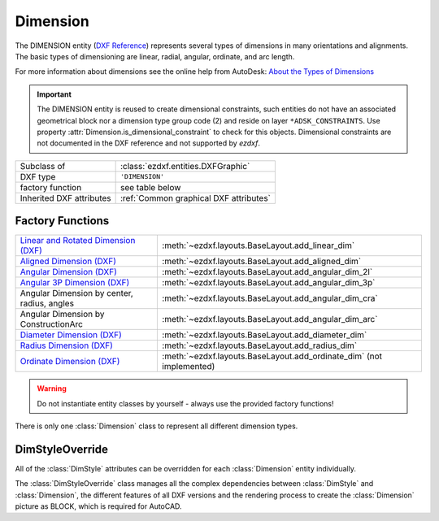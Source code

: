 Dimension
=========

.. module:: ezdxf.entities
    :noindex:

The DIMENSION entity (`DXF Reference`_) represents several types of dimensions
in many orientations and alignments. The basic types of dimensioning are linear,
radial, angular, ordinate, and arc length.

For more information about dimensions see the online help from AutoDesk:
`About the Types of Dimensions`_

.. important::

    The DIMENSION entity is reused to create dimensional constraints, such
    entities do not have an associated geometrical block nor a dimension type
    group code (2) and reside on layer ``*ADSK_CONSTRAINTS``.
    Use property :attr:`Dimension.is_dimensional_constraint` to check for this
    objects. Dimensional constraints are not documented in the DXF reference and
    not supported by `ezdxf`.

======================== ==========================================
Subclass of              :class:`ezdxf.entities.DXFGraphic`
DXF type                 ``'DIMENSION'``
factory function         see table below
Inherited DXF attributes :ref:`Common graphical DXF attributes`
======================== ==========================================

Factory Functions
-----------------

=========================================== ==========================================
`Linear and Rotated Dimension (DXF)`_       :meth:`~ezdxf.layouts.BaseLayout.add_linear_dim`
`Aligned Dimension (DXF)`_                  :meth:`~ezdxf.layouts.BaseLayout.add_aligned_dim`
`Angular Dimension (DXF)`_                  :meth:`~ezdxf.layouts.BaseLayout.add_angular_dim_2l`
`Angular 3P Dimension (DXF)`_               :meth:`~ezdxf.layouts.BaseLayout.add_angular_dim_3p`
Angular Dimension by center, radius, angles :meth:`~ezdxf.layouts.BaseLayout.add_angular_dim_cra`
Angular Dimension by ConstructionArc        :meth:`~ezdxf.layouts.BaseLayout.add_angular_dim_arc`
`Diameter Dimension (DXF)`_                 :meth:`~ezdxf.layouts.BaseLayout.add_diameter_dim`
`Radius Dimension (DXF)`_                   :meth:`~ezdxf.layouts.BaseLayout.add_radius_dim`
`Ordinate Dimension (DXF)`_                 :meth:`~ezdxf.layouts.BaseLayout.add_ordinate_dim` (not implemented)
=========================================== ==========================================

.. warning::

    Do not instantiate entity classes by yourself - always use the provided factory functions!

.. class:: Dimension

    There is only one :class:`Dimension` class to represent all different dimension types.

    .. attribute:: dxf.version

        Version number: ``0`` = R2010. (int, DXF R2010)

    .. attribute:: dxf.geometry

        Name of the BLOCK that contains the entities that make up the dimension picture.

        For AutoCAD this graphical representation is mandatory, else AutoCAD will not open the
        DXF drawing. BricsCAD will render the DIMENSION entity by itself, if the graphical representation is
        not present, but uses the BLOCK instead of rendering, if it is present.

    .. attribute:: dxf.dimstyle

        Dimension style (:class:`DimStyle`) name as string.

    .. attribute:: dxf.dimtype

        Values 0-6 are integer values that represent the dimension type. Values 32, 64, and 128 are bit values, which
        are added to the integer values.

        === ===================================================================
        0   `Linear and Rotated Dimension (DXF)`_
        1   `Aligned Dimension (DXF)`_
        2   `Angular Dimension (DXF)`_
        3   `Diameter Dimension (DXF)`_
        4   `Radius Dimension (DXF)`_
        5   `Angular 3P Dimension (DXF)`_
        6   `Ordinate Dimension (DXF)`_
        8   subclass :class:`ezdxf.entities.ArcDimension` introduced in DXF R2004
        32  Indicates that graphical representation :attr:`geometry` is referenced by this dimension only.
            (always set in DXF R13 and later)
        64  Ordinate type. This is a bit value (bit 7) used only with integer value 6. If set, ordinate is `X-type`;
            if not set, ordinate is `Y-type`
        128 This is a bit value (bit 8) added to the other :attr:`dimtype` values if the dimension text has been
            positioned at a user-defined location rather than at the default location
        === ===================================================================

    .. attribute:: dxf.defpoint

        Definition point for all dimension types. (3D Point in :ref:`WCS`)

        Linear and rotated dimension: :attr:`dxf.defpoint` specifies the dimension line location.

        Arc and angular dimension: :attr:`dxf.defpoint` and :attr:`dxfdefpoint4` specify the endpoints of the
        line used to determine the second extension line.

    .. attribute:: dxf.defpoint2

        Definition point for linear and angular dimensions. (3D Point in :ref:`WCS`)

        Linear and rotated dimension: The :attr:`dxf.defpoint2` specifies the start point of the first extension line.

        Arc and angular dimension: The :attr:`dxf.defpoint2` and :attr:`dxf.defpoint3` specify the endpoints of the
        line used to determine the first extension line.

    .. attribute:: dxf.defpoint3

        Definition point for linear and angular dimensions. (3D Point in :ref:`WCS`)

        Linear and rotated dimension: The :attr:`dxf.defpoint3` specifies the start point of the second extension line.

        Arc and angular dimension: The :attr:`dxf.defpoint2` and :attr:`dxf.defpoint3` specify the endpoints of the
        line used to determine the first extension line.

    .. attribute:: dxf.defpoint4

        Definition point for diameter, radius, and angular dimensions. (3D Point in :ref:`WCS`)

        Arc and angular dimension: :attr:`dxf.defpoint` and :attr:`dxf.defpoint4` specify the endpoints of the
        line used to determine the second extension line.

    .. attribute:: dxf.defpoint5

        Point defining dimension arc for angular dimensions, specifies the location of the dimension line arc.
        (3D Point in :ref:`OCS`)

    .. attribute:: dxf.angle

        Angle of linear and rotated dimensions in degrees. (float)

    .. attribute:: dxf.leader_length

        Leader length for radius and diameter dimensions. (float)

    .. attribute:: dxf.text_midpoint

        Middle point of dimension text. (3D Point in :ref:`OCS`)

    .. attribute:: dxf.insert

        Insertion point for clones of a linear dimensions. (3D Point in :ref:`OCS`)

        This value translates the content of the associated anonymous block for
        cloned linear dimensions, similar to the :attr:`insert` attribute of
        the :class:`Insert` entity.

    .. attribute:: dxf.attachment_point

        Text attachment point (int, DXF R2000), default value is ``5``.

        === ================
        1   Top left
        2   Top center
        3   Top right
        4   Middle left
        5   Middle center
        6   Middle right
        7   Bottom left
        8   Bottom center
        9   Bottom right
        === ================

    .. attribute:: dxf.line_spacing_style

        Dimension text line-spacing style (int, DXF R2000), default value is ``1``.

        === ============================================
        1   At least (taller characters will override)
        2   Exact (taller characters will not override)
        === ============================================

    .. attribute:: dxf.line_spacing_factor

        Dimension text-line spacing factor. (float, DXF R2000)

        Percentage of default (3-on-5) line spacing to be applied. Valid values range from ``0.25`` to ``4.00``.

    .. attribute:: dxf.actual_measurement

        Actual measurement (float, DXF R2000), this is an optional attribute and often not present. (read-only value)

    .. attribute:: dxf.text

        Dimension text explicitly entered by the user (str), default value is an empty string.

        If empty string or ``'<>'``, the dimension measurement is drawn as the text,
        if ``' '`` (one blank space), the text is suppressed. Anything else is drawn as the text.

    .. attribute:: dxf.oblique_angle

        Linear dimension types with an oblique angle have an optional :attr:`dxf.oblique_angle`.

        When added to the rotation :attr:`dxf.angle` of the linear dimension, it gives the angle of the extension lines.

    .. attribute:: dxf.text_rotation

        Defines is the rotation angle of the dimension text away from its default orientation
        (the direction of the dimension line). (float)

    .. attribute:: dxf.horizontal_direction

        Indicates the horizontal direction for the dimension entity (float).

        This attribute determines the orientation of dimension text and lines for horizontal, vertical, and
        rotated linear dimensions. This value is the negative of the angle in the OCS xy-plane between the dimension
        line and the OCS x-axis.

    .. autoproperty:: dimtype

    .. autoproperty:: is_dimensional_constraint

    .. automethod:: get_dim_style

    .. automethod:: get_geometry_block

    .. automethod:: get_measurement

    .. automethod:: override() -> DimStyleOverride

    .. automethod:: render()

    .. automethod:: transform(m: Matrix44) -> Dimension

    .. automethod:: virtual_entities() -> Iterable[DXFGraphic]

    .. automethod:: explode(target_layout: BaseLayout = None) -> EntityQuery


DimStyleOverride
----------------

All of the :class:`DimStyle` attributes can be overridden for each :class:`Dimension` entity individually.

The :class:`DimStyleOverride` class manages all the complex dependencies between :class:`DimStyle` and
:class:`Dimension`, the different features of all DXF versions and the rendering process to create the
:class:`Dimension` picture as BLOCK, which is required for AutoCAD.

.. class:: DimStyleOverride

    .. attribute:: dimension

        Base :class:`Dimension` entity.

    .. attribute:: dimstyle

        By :attr:`dimension` referenced :class:`DimStyle` entity.

    .. attribute:: dimstyle_attribs

        Contains all overridden attributes of :attr:`dimension`, as a ``dict`` with :class:`DimStyle` attribute names
        as keys.

    .. automethod:: __getitem__

    .. automethod:: __setitem__

    .. automethod:: __delitem__

    .. automethod:: get

    .. automethod:: pop

    .. automethod:: update

    .. automethod:: commit

    .. automethod:: get_arrow_names

    .. automethod:: set_arrows

    .. automethod:: set_tick

    .. automethod:: set_text_align

    .. automethod:: set_tolerance

    .. automethod:: set_limits

    .. automethod:: set_text_format

    .. automethod:: set_dimline_format

    .. automethod:: set_extline_format

    .. automethod:: set_extline1

    .. automethod:: set_extline2

    .. automethod:: set_text

    .. automethod:: shift_text

    .. automethod:: set_location

    .. automethod:: user_location_override

    .. automethod:: render

.. _DXF Reference: http://help.autodesk.com/view/OARX/2018/ENU/?guid=GUID-239A1BDD-7459-4BB9-8DD7-08EC79BF1EB0

.. _About the Types of Dimensions: https://knowledge.autodesk.com/support/autocad/getting-started/caas/CloudHelp/cloudhelp/2020/ENU/AutoCAD-Core/files/GUID-9A8AB1F2-4754-444C-B90D-CD3F2FC8A3E0-htm.html

.. _Aligned Dimension (DXF): http://help.autodesk.com/view/OARX/2018/ENU/?guid=GUID-7A123D5D-AC98-4A9A-A8CF-1A7EF5030418

.. _Angular Dimension (DXF): http://help.autodesk.com/view/OARX/2018/ENU/?guid=GUID-09821B78-9F8E-43BA-82F2-8C931485EDC9

.. _Angular 3P Dimension (DXF): http://help.autodesk.com/view/OARX/2018/ENU/?guid=GUID-09821B78-9F8E-43BA-82F2-8C931485EDC9

.. _Linear and Rotated Dimension (DXF): http://help.autodesk.com/view/OARX/2018/ENU/?guid=GUID-F0004556-493C-48D5-8619-61D6ADF05C04

.. _Ordinate Dimension (DXF): http://help.autodesk.com/view/OARX/2018/ENU/?guid=GUID-72F01288-0D63-43E8-8179-8CE3BA544C40

.. _Radius Dimension (DXF): http://help.autodesk.com/view/OARX/2018/ENU/?guid=GUID-165A992D-9017-4C1E-B8CC-E70A17191BFE

.. _Diameter Dimension (DXF): http://help.autodesk.com/view/OARX/2018/ENU/?guid=GUID-165A992D-9017-4C1E-B8CC-E70A17191BFE

.. _Dimension Style Overrides (DXF): http://help.autodesk.com/view/OARX/2018/ENU/?guid=GUID-6A4C31C0-4988-499C-B5A4-15582E433B0F
